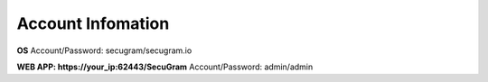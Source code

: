 Account Infomation
=======

**OS**
Account/Password: secugram/secugram.io

**WEB APP: https://your_ip:62443/SecuGram**
Account/Password: admin/admin
